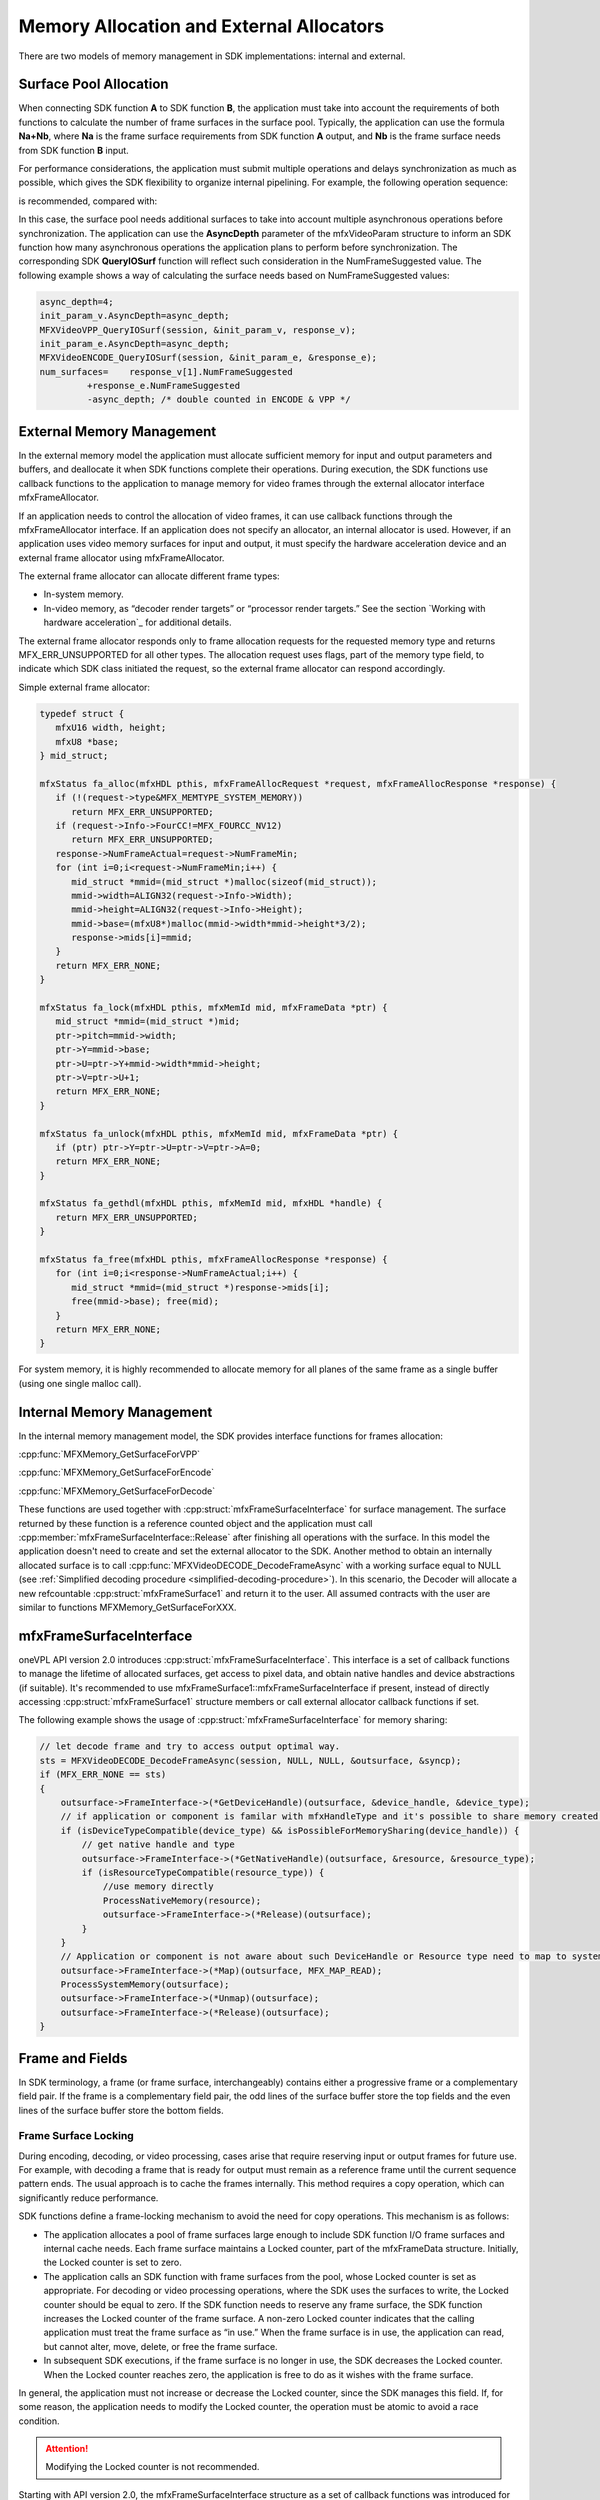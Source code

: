 =========================================
Memory Allocation and External Allocators
=========================================

There are two models of memory management in SDK implementations: internal and external.

-----------------------
Surface Pool Allocation
-----------------------

When connecting SDK function **A** to SDK function **B**, the application must
take into account the requirements of both functions to calculate the number of
frame surfaces in the surface pool. Typically, the application can use the formula
**Na+Nb**, where **Na** is the frame surface requirements from SDK function **A**
output, and **Nb** is the frame surface needs from SDK function **B** input.

For performance considerations, the application must submit multiple operations
and delays synchronization as much as possible, which gives the SDK flexibility
to organize internal pipelining. For example, the following operation sequence:

.. graphviz::

   digraph {
      rankdir=LR;
      f1 [shape=record label="ENCODE(F1)" ];
      f2 [shape=record label="ENCODE(F2)" ];
      f3 [shape=record label="SYNC(F1)" ];
      f4 [shape=record label="SYNC(F2)" ];
      f1->f2->f3->f4;
   }

is recommended, compared with:

.. graphviz::

   digraph {
      rankdir=LR;
      f1 [shape=record label="ENCODE(F1)" ];
      f2 [shape=record label="ENCODE(F2)" ];
      f3 [shape=record label="SYNC(F1)" ];
      f4 [shape=record label="SYNC(F2)" ];
      f1->f3->f2->f4;
   }

In this case, the surface pool needs additional surfaces to take into account
multiple asynchronous operations before synchronization. The application can use
the **AsyncDepth** parameter of the mfxVideoParam structure to inform an SDK
function how many asynchronous operations the application plans to perform
before synchronization. The corresponding SDK **QueryIOSurf** function will
reflect such consideration in the NumFrameSuggested value. The following example
shows a way of calculating the surface needs based on NumFrameSuggested values:

.. code-block:: c++

   async_depth=4;
   init_param_v.AsyncDepth=async_depth;
   MFXVideoVPP_QueryIOSurf(session, &init_param_v, response_v);
   init_param_e.AsyncDepth=async_depth;
   MFXVideoENCODE_QueryIOSurf(session, &init_param_e, &response_e);
   num_surfaces=    response_v[1].NumFrameSuggested
            +response_e.NumFrameSuggested
            -async_depth; /* double counted in ENCODE & VPP */

--------------------------
External Memory Management
--------------------------

In the external memory model the application must allocate sufficient memory for
input and output parameters and buffers, and deallocate it when SDK functions
complete their operations. During execution, the SDK functions use callback
functions to the application to manage memory for video frames through the
external allocator interface mfxFrameAllocator.

If an application needs to control the allocation of video frames, it can use
callback functions through the mfxFrameAllocator interface. If an application
does not specify an allocator, an internal allocator is used. However, if an
application uses video memory surfaces for input and output, it must specify the
hardware acceleration device and an external frame allocator using mfxFrameAllocator.

The external frame allocator can allocate different frame types:

- In-system memory.
- In-video memory, as “decoder render targets” or “processor render targets.”
  See the section `Working with hardware acceleration`_ for additional details.

The external frame allocator responds only to frame allocation requests for the
requested memory type and returns MFX_ERR_UNSUPPORTED for all other types. The
allocation request uses flags, part of the memory type field, to indicate which
SDK class initiated the request, so the external frame allocator can respond
accordingly.

Simple external frame allocator:

.. code-block:: c++

   typedef struct {
      mfxU16 width, height;
      mfxU8 *base;
   } mid_struct;

   mfxStatus fa_alloc(mfxHDL pthis, mfxFrameAllocRequest *request, mfxFrameAllocResponse *response) {
      if (!(request->type&MFX_MEMTYPE_SYSTEM_MEMORY))
         return MFX_ERR_UNSUPPORTED;
      if (request->Info->FourCC!=MFX_FOURCC_NV12)
         return MFX_ERR_UNSUPPORTED;
      response->NumFrameActual=request->NumFrameMin;
      for (int i=0;i<request->NumFrameMin;i++) {
         mid_struct *mmid=(mid_struct *)malloc(sizeof(mid_struct));
         mmid->width=ALIGN32(request->Info->Width);
         mmid->height=ALIGN32(request->Info->Height);
         mmid->base=(mfxU8*)malloc(mmid->width*mmid->height*3/2);
         response->mids[i]=mmid;
      }
      return MFX_ERR_NONE;
   }

   mfxStatus fa_lock(mfxHDL pthis, mfxMemId mid, mfxFrameData *ptr) {
      mid_struct *mmid=(mid_struct *)mid;
      ptr->pitch=mmid->width;
      ptr->Y=mmid->base;
      ptr->U=ptr->Y+mmid->width*mmid->height;
      ptr->V=ptr->U+1;
      return MFX_ERR_NONE;
   }

   mfxStatus fa_unlock(mfxHDL pthis, mfxMemId mid, mfxFrameData *ptr) {
      if (ptr) ptr->Y=ptr->U=ptr->V=ptr->A=0;
      return MFX_ERR_NONE;
   }

   mfxStatus fa_gethdl(mfxHDL pthis, mfxMemId mid, mfxHDL *handle) {
      return MFX_ERR_UNSUPPORTED;
   }

   mfxStatus fa_free(mfxHDL pthis, mfxFrameAllocResponse *response) {
      for (int i=0;i<response->NumFrameActual;i++) {
         mid_struct *mmid=(mid_struct *)response->mids[i];
         free(mmid->base); free(mid);
      }
      return MFX_ERR_NONE;
   }


For system memory, it is highly recommended to allocate memory for all
planes of the same frame as a single buffer (using one single malloc call).

--------------------------
Internal Memory Management
--------------------------

In the internal memory management model, the SDK provides interface functions for
frames allocation:

:cpp:func:`MFXMemory_GetSurfaceForVPP`

:cpp:func:`MFXMemory_GetSurfaceForEncode`

:cpp:func:`MFXMemory_GetSurfaceForDecode`

These functions are used together with :cpp:struct:`mfxFrameSurfaceInterface`
for surface management. The surface returned by these function is a reference
counted object and the application must call :cpp:member:`mfxFrameSurfaceInterface::Release`
after finishing all operations with the surface. In this model the application
doesn't need to create and set the external allocator to the SDK.
Another method to obtain an internally allocated surface is to call
:cpp:func:`MFXVideoDECODE_DecodeFrameAsync` with a working surface equal to NULL
(see :ref:`Simplified decoding procedure <simplified-decoding-procedure>`). In
this scenario, the Decoder will allocate a new refcountable
:cpp:struct:`mfxFrameSurface1` and return it to the user. All assumed contracts
with the user are similar to functions MFXMemory_GetSurfaceForXXX.

------------------------
mfxFrameSurfaceInterface
------------------------

oneVPL API version 2.0 introduces :cpp:struct:`mfxFrameSurfaceInterface`. This
interface is a set of callback functions to manage the lifetime of allocated
surfaces, get access to pixel data, and obtain native handles and device
abstractions (if suitable). It's recommended to use mfxFrameSurface1::mfxFrameSurfaceInterface
if present, instead of directly accessing :cpp:struct:`mfxFrameSurface1` structure
members or call external allocator callback functions if set.

The following example shows the usage of :cpp:struct:`mfxFrameSurfaceInterface`
for memory sharing:

.. code-block:: c++


    // let decode frame and try to access output optimal way.
    sts = MFXVideoDECODE_DecodeFrameAsync(session, NULL, NULL, &outsurface, &syncp);
    if (MFX_ERR_NONE == sts)
    {
        outsurface->FrameInterface->(*GetDeviceHandle)(outsurface, &device_handle, &device_type);
        // if application or component is familar with mfxHandleType and it's possible to share memory created by device_handle.
        if (isDeviceTypeCompatible(device_type) && isPossibleForMemorySharing(device_handle)) {
            // get native handle and type
            outsurface->FrameInterface->(*GetNativeHandle)(outsurface, &resource, &resource_type);
            if (isResourceTypeCompatible(resource_type)) {
                //use memory directly
                ProcessNativeMemory(resource);
                outsurface->FrameInterface->(*Release)(outsurface);
            }
        }
        // Application or component is not aware about such DeviceHandle or Resource type need to map to system memory.
        outsurface->FrameInterface->(*Map)(outsurface, MFX_MAP_READ);
        ProcessSystemMemory(outsurface);
        outsurface->FrameInterface->(*Unmap)(outsurface);
        outsurface->FrameInterface->(*Release)(outsurface);
    }



----------------
Frame and Fields
----------------

In SDK terminology, a frame (or frame surface, interchangeably) contains either
a progressive frame or a complementary field pair. If the frame is a complementary
field pair, the odd lines of the surface buffer store the top fields and the even
lines of the surface buffer store the bottom fields.

Frame Surface Locking
---------------------

During encoding, decoding, or video processing, cases arise that require reserving
input or output frames for future use. For example, with decoding a frame that is
ready for output must remain as a reference frame until the current sequence
pattern ends. The usual approach is to cache the frames internally. This method
requires a copy operation, which can significantly reduce performance.

SDK functions define a frame-locking mechanism to avoid the need for copy
operations. This mechanism is as follows:

- The application allocates a pool of frame surfaces large enough to include SDK
  function I/O frame surfaces and internal cache needs. Each frame surface
  maintains a Locked counter, part of the mfxFrameData structure. Initially, the
  Locked counter is set to zero.
- The application calls an SDK function with frame surfaces from the pool, whose
  Locked counter is set as appropriate. For decoding or video processing
  operations, where the SDK uses the surfaces to write, the Locked counter
  should be equal to zero. If the SDK  function needs to reserve any frame surface,
  the SDK function increases the Locked counter of the frame surface. A non-zero
  Locked counter indicates that the calling application must treat the frame
  surface as “in use.” When the frame surface is in use, the application can read,
  but cannot alter, move, delete, or free the frame surface.
- In subsequent SDK executions, if the frame surface is no longer in use, the
  SDK decreases the Locked counter. When the Locked counter reaches zero, the
  application is free to do as it wishes with the frame surface.

In general, the application must not increase or decrease the Locked counter,
since the SDK manages this field. If, for some reason, the application needs to
modify the Locked counter, the operation must be atomic to avoid a race condition.

.. attention:: Modifying the Locked counter is not recommended.

Starting with API version 2.0, the mfxFrameSurfaceInterface structure as a set of
callback functions was introduced for mfxFrameSurface1 to work with frames.
This interface defines mfxFrameSurface1 as a reference counted object which can
be allocated by the SDK or application. The application must follow the general
rules of operations with reference counted objects. For example, when surfaces
are allocated by the SDK during MFXVideoDECODE_DecodeFrameAsync or with help of
MFXMemory_GetSurfaceForVPP or MFXMemory_GetSurfaceForEncode, the application must
call the corresponding mfxFrameSurfaceInterface->(\*Release) for the surfaces
that are no longer in use.

.. attention:: Need to distinguish Locked counter which defines read/write access
               polices and reference counter responsible for managing frames'
               lifetime.

.. note:: All mfxFrameSurface1 structures starting from mfxFrameSurface1::mfxStructVersion = {1,1}
          support the mfxFrameSurfaceInterface.
